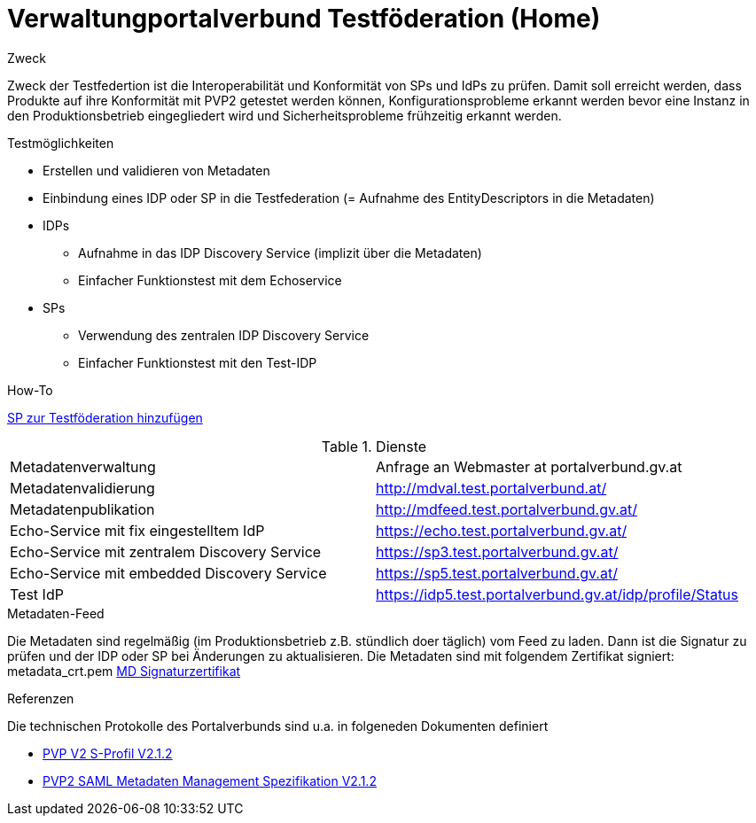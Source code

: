 = Verwaltungportalverbund Testföderation (Home)

.Zweck
Zweck der Testfedertion ist die Interoperabilität und Konformität von SPs und IdPs
zu prüfen. Damit soll erreicht werden, dass Produkte auf ihre Konformität mit PVP2 getestet werden
können, Konfigurationsprobleme erkannt werden bevor eine Instanz in den Produktionsbetrieb
eingegliedert wird und Sicherheitsprobleme frühzeitig erkannt werden.


.Testmöglichkeiten

* Erstellen und validieren von Metadaten
* Einbindung eines IDP oder SP in die Testfederation (= Aufnahme des EntityDescriptors in die Metadaten)
* IDPs
  ** Aufnahme in das IDP Discovery Service (implizit über die Metadaten)
  ** Einfacher Funktionstest mit dem Echoservice
* SPs
  ** Verwendung des zentralen IDP Discovery Service
  ** Einfacher Funktionstest mit den Test-IDP

.How-To
link:how-to-SP.html[SP zur Testföderation hinzufügen]


.Dienste

|====================
|Metadatenverwaltung | Anfrage an Webmaster at portalverbund.gv.at
|Metadatenvalidierung | http://mdval.test.portalverbund.at/
|Metadatenpublikation |http://mdfeed.test.portalverbund.gv.at/
|Echo-Service mit fix eingestelltem IdP | https://echo.test.portalverbund.gv.at/
|Echo-Service mit zentralem Discovery Service | https://sp3.test.portalverbund.gv.at/
|Echo-Service mit embedded Discovery Service | https://sp5.test.portalverbund.gv.at/
|Test IdP | https://idp5.test.portalverbund.gv.at/idp/profile/Status
|====================

.Metadaten-Feed

Die Metadaten sind regelmäßig (im Produktionsbetrieb z.B. stündlich doer täglich) vom 
Feed zu laden. Dann ist die Signatur zu prüfen und der IDP oder SP bei Änderungen zu 
aktualisieren. Die Metadaten sind mit folgendem Zertifikat signiert:
metadata_crt.pem
link:files/metadata_crt.pem[MD Signaturzertifikat]


.Referenzen
Die technischen Protokolle des Portalverbunds sind u.a. in folgeneden Dokumenten definiert

++++
<ul>
<li>
<p>
<a href="http://reference.e-government.gv.at/fileadmin/user_upload/PVP2-S-Profil_2-1-2_20150601.pdf">PVP V2 S-Profil V2.1.2</a>
</p>
</li>
<li>
<p>
<a href="http://reference.e-government.gv.at/fileadmin/user_upload/PVP2-S-MD_2-1-2_20150601.pdf">PVP2 SAML Metadaten Management Spezifikation V2.1.2</a>
</p>
</li>
</ul>
++++
